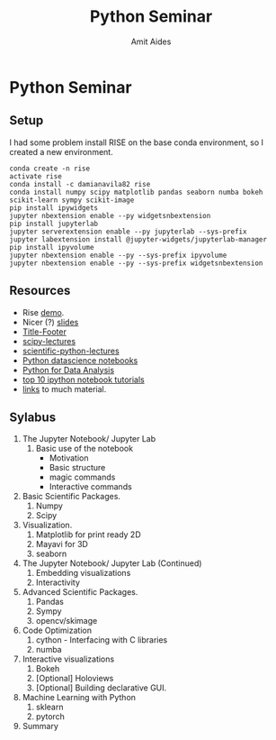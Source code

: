 #+TITLE:       Python Seminar
#+AUTHOR:      Amit Aides
#+DATE:
#+EMAIL:       amitaid@il.ibm.com
#+STARTUP: indent

* Python Seminar
** Setup
I had some problem install RISE on the base conda environment, so I created a new environment.
   : conda create -n rise
   : activate rise
   : conda install -c damianavila82 rise
   : conda install numpy scipy matplotlib pandas seaborn numba bokeh scikit-learn sympy scikit-image
   : pip install ipywidgets
   : jupyter nbextension enable --py widgetsnbextension
   : pip install jupyterlab
   : jupyter serverextension enable --py jupyterlab --sys-prefix
   : jupyter labextension install @jupyter-widgets/jupyterlab-manager
   : pip install ipyvolume
   : jupyter nbextension enable --py --sys-prefix ipyvolume
   : jupyter nbextension enable --py --sys-prefix widgetsnbextension
** Resources
- Rise [[http://www.slideviper.oquanta.info/tutorial/slideshow_tutorial_slides.html#/2][demo]].
- Nicer (?) [[https://github.com/datitran/jupyter2slides][slides]]
- [[https://github.com/e-gor/Reveal.js-Title-Footer][Title-Footer]]
- [[http://www.scipy-lectures.org/][scipy-lectures]]
- [[http://nbviewer.jupyter.org/github/jrjohansson/scientific-python-lectures/tree/master/][scientific-python-lectures]]
- [[https://github.com/jakevdp/PythonDataScienceHandbook][Python datascience notebooks]]
- [[https://github.com/wesm/pydata-book][Python for Data Analysis]]
- [[https://www.kdnuggets.com/2016/04/top-10-ipython-nb-tutorials.html][top 10 ipython notebook tutorials]]
- [[http://amueller.github.io/][links]] to much material.
** Sylabus
1. The Jupyter Notebook/ Jupyter Lab
   1. Basic use of the notebook
     - Motivation
     - Basic structure
     - magic commands
     - Interactive commands
2. Basic Scientific Packages.
   1. Numpy
   2. Scipy
3. Visualization.
   1. Matplotlib for print ready 2D
   2. Mayavi for 3D
   3. seaborn
1. The Jupyter Notebook/ Jupyter Lab (Continued)
   1. Embedding visualizations
   2. Interactivity
4. Advanced Scientific Packages.
   1. Pandas
   2. Sympy
   3. opencv/skimage
5. Code Optimization
   1. cython - Interfacing with C libraries
   2. numba
6. Interactive visualizations
   1. Bokeh
   2. [Optional] Holoviews
   3. [Optional] Building declarative GUI.
7. Machine Learning with Python
   1. sklearn
   2. pytorch
8. Summary
